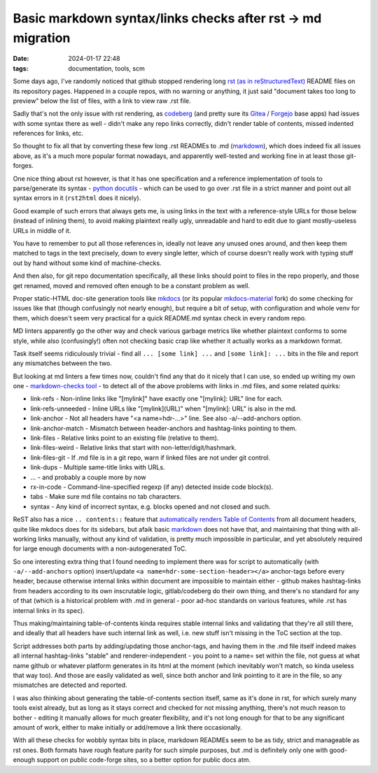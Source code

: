 Basic markdown syntax/links checks after rst -> md migration
############################################################

:date: 2024-01-17 22:48
:tags: documentation, tools, scm


Some days ago, I've randomly noticed that github stopped rendering long
`rst (as in reStructuredText)`_ README files on its repository pages.
Happened in a couple repos, with no warning or anything, it just said "document
takes too long to preview" below the list of files, with a link to view raw .rst file.

Sadly that's not the only issue with rst rendering, as codeberg_ (and pretty
sure its Gitea_ / Forgejo_ base apps) had issues with some syntax there as well -
didn't make any repo links correctly, didn't render table of contents, missed
indented references for links, etc.

So thought to fix all that by converting these few long .rst READMEs to .md (markdown_),
which does indeed fix all issues above, as it's a much more popular format nowadays,
and apparently well-tested and working fine in at least those git-forges.

One nice thing about rst however, is that it has one specification and a
reference implementation of tools to parse/generate its syntax -
`python docutils`_ - which can be used to go over .rst file in a strict
manner and point out all syntax errors in it (``rst2html`` does it nicely).

Good example of such errors that always gets me, is using links in the text with
a reference-style URLs for those below (instead of inlining them), to avoid
making plaintext really ugly, unreadable and hard to edit due to giant
mostly-useless URLs in middle of it.

You have to remember to put all those references in, ideally not leave any
unused ones around, and then keep them matched to tags in the text precisely,
down to every single letter, which of course doesn't really work with typing
stuff out by hand without some kind of machine-checks.

And then also, for git repo documentation specifically, all these links should
point to files in the repo properly, and those get renamed, moved and removed
often enough to be a constant problem as well.

Proper static-HTML doc-site generation tools like mkdocs_ (or its
popular mkdocs-material_ fork) do some checking for issues like that
(though confusingly not nearly enough), but require a bit of setup,
with configuration and whole venv for them, which doesn't seem very
practical for a quick README.md syntax check in every random repo.

MD linters apparently go the other way and check various garbage metrics like
whether plaintext conforms to some style, while also (confusingly!) often not
checking basic crap like whether it actually works as a markdown format.

Task itself seems ridiculously trivial - find all ``... [some link] ...`` and
``[some link]: ...`` bits in the file and report any mismatches between the two.

But looking at md linters a few times now, couldn't find any that do it nicely
that I can use, so ended up writing my own one - `markdown-checks tool`_ - to
detect all of the above problems with links in .md files, and some related quirks:

- link-refs - Non-inline links like "[mylink]" have exactly one "[mylink]: URL" line for each.
- link-refs-unneeded - Inline URLs like "[mylink](URL)" when "[mylink]: URL" is also in the md.
- link-anchor - Not all headers have "<a name=hdr-...>" line. See also -a/--add-anchors option.
- link-anchor-match - Mismatch between header-anchors and hashtag-links pointing to them.
- link-files - Relative links point to an existing file (relative to them).
- link-files-weird - Relative links that start with non-letter/digit/hashmark.
- link-files-git - If .md file is in a git repo, warn if linked files are not under git control.
- link-dups - Multiple same-title links with URLs.
- ... - and probably a couple more by now
- rx-in-code - Command-line-specified regexp (if any) detected inside code block(s).
- tabs - Make sure md file contains no tab characters.
- syntax - Any kind of incorrect syntax, e.g. blocks opened and not closed and such.

ReST also has a nice ``.. contents::`` feature that `automatically renders Table of Contents`_
from all document headers, quite like mkdocs does for its sidebars, but afaik basic
markdown_ does not have that, and maintaining that thing with all-working links manually,
without any kind of validation, is pretty much impossible in particular,
and yet absolutely required for large enough documents with a non-autogenerated ToC.

So one interesting extra thing that I found needing to implement there was for script
to automatically (with ``-a/--add-anchors`` option) insert/update
``<a name=hdr-some-section-header></a>`` anchor-tags before every header,
because otherwise internal links within document are impossible to maintain either -
github makes hashtag-links from headers according to its own inscrutable logic,
gitlab/codeberg do their own thing, and there's no standard for any of that
(which is a historical problem with .md in general - poor ad-hoc standards on
various features, while .rst has internal links in its spec).

Thus making/maintaining table-of-contents kinda requires stable internal links and
validating that they're all still there, and ideally that all headers have such
internal link as well, i.e. new stuff isn't missing in the ToC section at the top.

Script addresses both parts by adding/updating those anchor-tags, and having
them in the .md file itself indeed makes all internal hashtag-links "stable"
and renderer-independent - you point to a name= set within the file, not guess
at what name github or whatever platform generates in its html at the moment
(which inevitably won't match, so kinda useless that way too).
And those are easily validated as well, since both anchor and link pointing to
it are in the file, so any mismatches are detected and reported.

I was also thinking about generating the table-of-contents section itself,
same as it's done in rst, for which surely many tools exist already,
but as long as it stays correct and checked for not missing anything,
there's not much reason to bother - editing it manually allows for much greater
flexibility, and it's not long enough for that to be any significant amount
of work, either to make initially or add/remove a link there occasionally.

With all these checks for wobbly syntax bits in place, markdown READMEs
seem to be as tidy, strict and manageable as rst ones. Both formats have rough
feature parity for such simple purposes, but .md is definitely only one with
good-enough support on public code-forge sites, so a better option for public docs atm.


.. _rst (as in reStructuredText): https://docutils.sourceforge.io/rst.html
.. _codeberg: https://codeberg.org
.. _Gitea: https://about.gitea.com/
.. _Forgejo: https://forgejo.org/
.. _markdown: https://spec.commonmark.org/current/
.. _python docutils: https://docutils.sourceforge.io/
.. _mkdocs: https://www.mkdocs.org/
.. _mkdocs-material: https://squidfunk.github.io/mkdocs-material/
.. _markdown-checks tool: https://github.com/mk-fg/fgtk#hdr-markdown-checks
.. _automatically renders Table of Contents:
  https://docutils.sourceforge.io/docs/ref/rst/directives.html#table-of-contents
.. _on codeberg: https://codeberg.org/mk-fg/fgtk#hdr-markdown-checks
.. _local cgit: https://fraggod.net/code/git/fgtk/about/#hdr-markdown-checks
